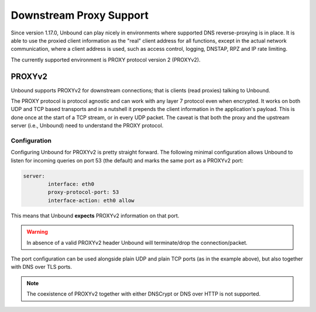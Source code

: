 .. versionadded:: 1.17.0

Downstream Proxy Support
========================

Since version 1.17.0, Unbound can play nicely in environments where supported
DNS reverse-proxying is in place.
It is able to use the proxied client information as the "real" client address
for all functions, except in the actual network communication, where a client
address is used, such as access control, logging, DNSTAP, RPZ and IP
rate limiting.

The currently supported environment is PROXY protocol version 2 (PROXYv2).

PROXYv2
-------

.. versionadded:: 1.17.0

Unbound supports PROXYv2 for downstream connections; that is clients (read
proxies) talking to Unbound.

The PROXY protocol is protocol agnostic and can work with any layer 7 protocol
even when encrypted.
It works on both UDP and TCP based transports and in a nutshell it prepends the
client information in the application's payload.
This is done once at the start of a TCP stream, or in every UDP packet.
The caveat is that both the proxy and the upstream server (i.e., Unbound) need
to understand the PROXY protocol.

Configuration
.............

Configuring Unbound for PROXYv2 is pretty straight forward.
The following minimal configuration allows Unbound to listen for incoming
queries on port 53 (the default) and marks the same port as a PROXYv2 port:

.. code-block:: text

    server:
            interface: eth0
            proxy-protocol-port: 53
            interface-action: eth0 allow

This means that Unbound **expects** PROXYv2 information on that port.

.. warning::

    In absence of a valid PROXYv2 header Unbound will terminate/drop the
    connection/packet.

The port configuration can be used alongside plain UDP and plain TCP ports (as
in the example above), but also together with DNS over TLS ports.

.. note::

    The coexistence of PROXYv2 together with either DNSCrypt or DNS over HTTP
    is not supported.

.. seealso::
    :ref:`proxy-protocol-port<unbound.conf.proxy-protocol-port>` in the
    :doc:`/manpages/unbound.conf` manpage.
